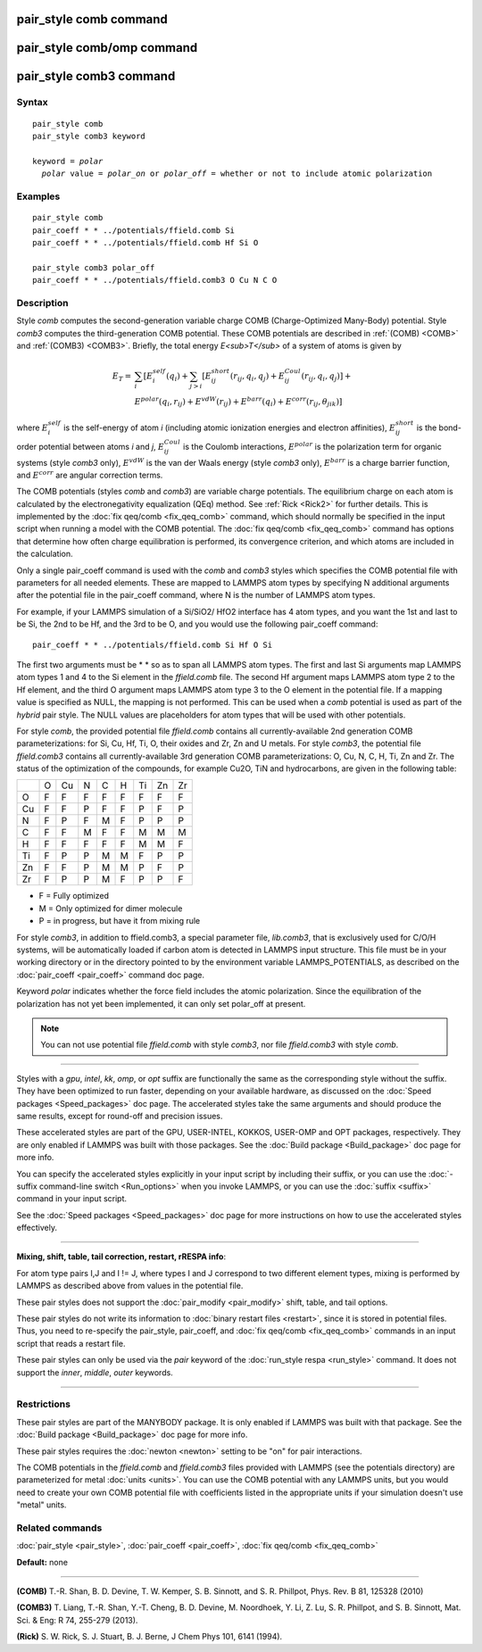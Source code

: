 .. index:: pair\_style comb

pair\_style comb command
========================

pair\_style comb/omp command
============================

pair\_style comb3 command
=========================

Syntax
""""""


.. parsed-literal::

   pair_style comb
   pair_style comb3 keyword

   keyword = *polar*
     *polar* value = *polar_on* or *polar_off* = whether or not to include atomic polarization



Examples
""""""""


.. parsed-literal::

   pair_style comb
   pair_coeff \* \* ../potentials/ffield.comb Si
   pair_coeff \* \* ../potentials/ffield.comb Hf Si O

   pair_style comb3 polar_off
   pair_coeff \* \* ../potentials/ffield.comb3 O Cu N C O

Description
"""""""""""

Style *comb* computes the second-generation variable charge COMB
(Charge-Optimized Many-Body) potential.  Style *comb3* computes the
third-generation COMB potential.  These COMB potentials are described
in :ref:`(COMB) <COMB>` and :ref:`(COMB3) <COMB3>`.  Briefly, the total energy
*E<sub>T</sub>* of a system of atoms is given by

.. math::

   E_T  = & \sum_i [ E_i^{self} (q_i) + \sum_{j>i} [E_{ij}^{short} (r_{ij}, q_i, q_j) + E_{ij}^{Coul} (r_{ij}, q_i, q_j)] + \\
          & E^{polar} (q_i, r_{ij}) + E^{vdW} (r_{ij}) + E^{barr} (q_i) + E^{corr} (r_{ij}, \theta_{jik})] 


where :math:`E_i^{self}` is the self-energy of atom *i* (including
atomic ionization energies and electron affinities),
:math:`E_{ij}^{short}` is the bond-order potential between atoms *i* and
*j*\ , :math:`E_{ij}^{Coul}` is the Coulomb interactions,
:math:`E^{polar}` is the polarization term for organic systems (style
*comb3* only), :math:`E^{vdW}` is the van der Waals energy (style
*comb3* only), :math:`E^{barr}` is a charge barrier function, and
:math:`E^{corr}` are angular correction terms.

The COMB potentials (styles *comb* and *comb3*\ ) are variable charge
potentials.  The equilibrium charge on each atom is calculated by the
electronegativity equalization (QEq) method.  See :ref:`Rick <Rick2>` for
further details.  This is implemented by the :doc:`fix qeq/comb <fix_qeq_comb>` command, which should normally be
specified in the input script when running a model with the COMB
potential.  The :doc:`fix qeq/comb <fix_qeq_comb>` command has options
that determine how often charge equilibration is performed, its
convergence criterion, and which atoms are included in the
calculation.

Only a single pair\_coeff command is used with the *comb* and *comb3*
styles which specifies the COMB potential file with parameters for all
needed elements.  These are mapped to LAMMPS atom types by specifying
N additional arguments after the potential file in the pair\_coeff
command, where N is the number of LAMMPS atom types.

For example, if your LAMMPS simulation of a Si/SiO2/
HfO2 interface has 4 atom types, and you want the 1st and
last to be Si, the 2nd to be Hf, and the 3rd to be O, and you would
use the following pair\_coeff command:


.. parsed-literal::

   pair_coeff \* \* ../potentials/ffield.comb Si Hf O Si

The first two arguments must be \* \* so as to span all LAMMPS atom
types.  The first and last Si arguments map LAMMPS atom types 1 and 4
to the Si element in the *ffield.comb* file.  The second Hf argument
maps LAMMPS atom type 2 to the Hf element, and the third O argument
maps LAMMPS atom type 3 to the O element in the potential file.  If a
mapping value is specified as NULL, the mapping is not performed.
This can be used when a *comb* potential is used as part of the
*hybrid* pair style.  The NULL values are placeholders for atom types
that will be used with other potentials.

For style *comb*\ , the provided potential file *ffield.comb* contains
all currently-available 2nd generation COMB parameterizations: for Si,
Cu, Hf, Ti, O, their oxides and Zr, Zn and U metals.  For style
*comb3*\ , the potential file *ffield.comb3* contains all
currently-available 3rd generation COMB parameterizations: O, Cu, N, C,
H, Ti, Zn and Zr.  The status of the optimization of the compounds, for
example Cu2O, TiN and hydrocarbons, are given in the
following table:

+----+----+----+----+----+----+----+----+----+
|    | O  | Cu | N  | C  | H  | Ti | Zn | Zr |
+----+----+----+----+----+----+----+----+----+
| O  | F  | F  | F  | F  | F  | F  | F  | F  |
+----+----+----+----+----+----+----+----+----+
| Cu | F  | F  | P  | F  | F  | P  | F  | P  |
+----+----+----+----+----+----+----+----+----+
| N  | F  | P  | F  | M  | F  | P  | P  | P  |
+----+----+----+----+----+----+----+----+----+
| C  | F  | F  | M  | F  | F  | M  | M  | M  |
+----+----+----+----+----+----+----+----+----+
| H  | F  | F  | F  | F  | F  | M  | M  | F  |
+----+----+----+----+----+----+----+----+----+
| Ti | F  | P  | P  | M  | M  | F  | P  | P  |
+----+----+----+----+----+----+----+----+----+
| Zn | F  | F  | P  | M  | M  | P  | F  | P  |
+----+----+----+----+----+----+----+----+----+
| Zr | F  | P  | P  | M  | F  | P  | P  | F  |
+----+----+----+----+----+----+----+----+----+

* F = Fully optimized
* M = Only optimized for dimer molecule
* P = in progress, but have it from mixing rule


For style *comb3*\ , in addition to ffield.comb3, a special parameter
file, *lib.comb3*\ , that is exclusively used for C/O/H systems, will be
automatically loaded if carbon atom is detected in LAMMPS input
structure.  This file must be in your working directory or in the
directory pointed to by the environment variable LAMMPS\_POTENTIALS, as
described on the :doc:`pair_coeff <pair_coeff>` command doc page.

Keyword *polar* indicates whether the force field includes
the atomic polarization.  Since the equilibration of the polarization
has not yet been implemented, it can only set polar\_off at present.

.. note::

   You can not use potential file *ffield.comb* with style *comb3*\ ,
   nor file *ffield.comb3* with style *comb*\ .


----------


Styles with a *gpu*\ , *intel*\ , *kk*\ , *omp*\ , or *opt* suffix are
functionally the same as the corresponding style without the suffix.
They have been optimized to run faster, depending on your available
hardware, as discussed on the :doc:`Speed packages <Speed_packages>` doc
page.  The accelerated styles take the same arguments and should
produce the same results, except for round-off and precision issues.

These accelerated styles are part of the GPU, USER-INTEL, KOKKOS,
USER-OMP and OPT packages, respectively.  They are only enabled if
LAMMPS was built with those packages.  See the :doc:`Build package <Build_package>` doc page for more info.

You can specify the accelerated styles explicitly in your input script
by including their suffix, or you can use the :doc:`-suffix command-line switch <Run_options>` when you invoke LAMMPS, or you can use the
:doc:`suffix <suffix>` command in your input script.

See the :doc:`Speed packages <Speed_packages>` doc page for more
instructions on how to use the accelerated styles effectively.


----------


**Mixing, shift, table, tail correction, restart, rRESPA info**\ :

For atom type pairs I,J and I != J, where types I and J correspond to
two different element types, mixing is performed by LAMMPS as
described above from values in the potential file.

These pair styles does not support the :doc:`pair_modify <pair_modify>`
shift, table, and tail options.

These pair styles do not write its information to :doc:`binary restart files <restart>`, since it is stored in potential files.  Thus, you
need to re-specify the pair\_style, pair\_coeff, and :doc:`fix qeq/comb <fix_qeq_comb>` commands in an input script that reads a
restart file.

These pair styles can only be used via the *pair* keyword of the
:doc:`run_style respa <run_style>` command.  It does not support the
*inner*\ , *middle*\ , *outer* keywords.


----------


Restrictions
""""""""""""


These pair styles are part of the MANYBODY package.  It is only
enabled if LAMMPS was built with that package.  See the :doc:`Build package <Build_package>` doc page for more info.

These pair styles requires the :doc:`newton <newton>` setting to be "on"
for pair interactions.

The COMB potentials in the *ffield.comb* and *ffield.comb3* files provided
with LAMMPS (see the potentials directory) are parameterized for metal
:doc:`units <units>`.  You can use the COMB potential with any LAMMPS
units, but you would need to create your own COMB potential file with
coefficients listed in the appropriate units if your simulation
doesn't use "metal" units.

Related commands
""""""""""""""""

:doc:`pair_style <pair_style>`, :doc:`pair_coeff <pair_coeff>`,
:doc:`fix qeq/comb <fix_qeq_comb>`

**Default:** none


----------


.. _COMB:



**(COMB)**  T.-R. Shan, B. D. Devine, T. W. Kemper, S. B. Sinnott, and
S. R. Phillpot, Phys. Rev. B 81, 125328 (2010)

.. _COMB3:



**(COMB3)** T. Liang, T.-R. Shan, Y.-T. Cheng, B. D. Devine, M. Noordhoek,
Y. Li, Z. Lu, S. R. Phillpot, and S. B. Sinnott, Mat. Sci. & Eng: R 74,
255-279 (2013).

.. _Rick2:



**(Rick)** S. W. Rick, S. J. Stuart, B. J. Berne, J Chem Phys 101, 6141
(1994).
